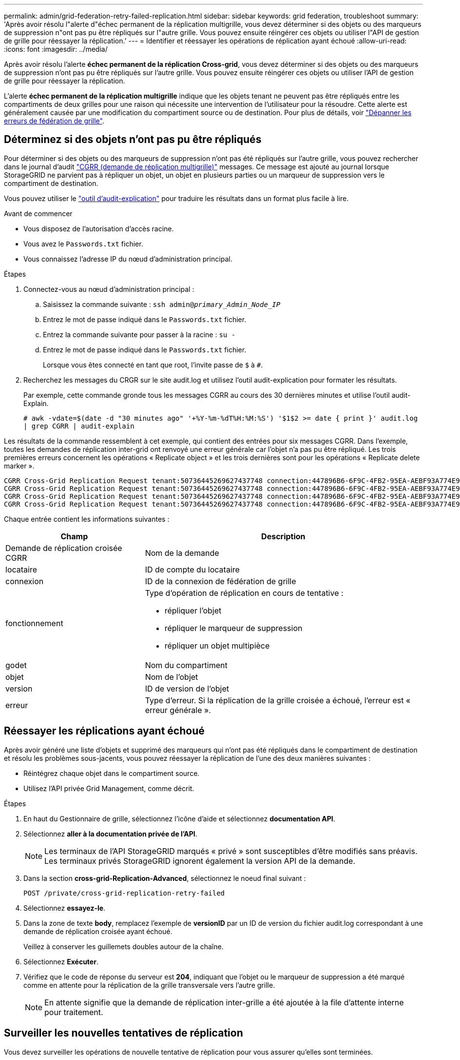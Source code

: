 ---
permalink: admin/grid-federation-retry-failed-replication.html 
sidebar: sidebar 
keywords: grid federation, troubleshoot 
summary: 'Après avoir résolu l"alerte d"échec permanent de la réplication multigrille, vous devez déterminer si des objets ou des marqueurs de suppression n"ont pas pu être répliqués sur l"autre grille. Vous pouvez ensuite réingérer ces objets ou utiliser l"API de gestion de grille pour réessayer la réplication.' 
---
= Identifier et réessayer les opérations de réplication ayant échoué
:allow-uri-read: 
:icons: font
:imagesdir: ../media/


[role="lead"]
Après avoir résolu l'alerte *échec permanent de la réplication Cross-grid*, vous devez déterminer si des objets ou des marqueurs de suppression n'ont pas pu être répliqués sur l'autre grille. Vous pouvez ensuite réingérer ces objets ou utiliser l'API de gestion de grille pour réessayer la réplication.

L'alerte *échec permanent de la réplication multigrille* indique que les objets tenant ne peuvent pas être répliqués entre les compartiments de deux grilles pour une raison qui nécessite une intervention de l'utilisateur pour la résoudre. Cette alerte est généralement causée par une modification du compartiment source ou de destination. Pour plus de détails, voir link:grid-federation-troubleshoot.html["Dépanner les erreurs de fédération de grille"].



== Déterminez si des objets n'ont pas pu être répliqués

Pour déterminer si des objets ou des marqueurs de suppression n'ont pas été répliqués sur l'autre grille, vous pouvez rechercher dans le journal d'audit link:../audit/cgrr-cross-grid-replication-request.html["CGRR (demande de réplication multigrille)"] messages. Ce message est ajouté au journal lorsque StorageGRID ne parvient pas à répliquer un objet, un objet en plusieurs parties ou un marqueur de suppression vers le compartiment de destination.

Vous pouvez utiliser le link:../audit/using-audit-explain-tool.html["outil d'audit-explication"] pour traduire les résultats dans un format plus facile à lire.

.Avant de commencer
* Vous disposez de l'autorisation d'accès racine.
* Vous avez le `Passwords.txt` fichier.
* Vous connaissez l'adresse IP du nœud d'administration principal.


.Étapes
. Connectez-vous au nœud d'administration principal :
+
.. Saisissez la commande suivante : `ssh admin@_primary_Admin_Node_IP_`
.. Entrez le mot de passe indiqué dans le `Passwords.txt` fichier.
.. Entrez la commande suivante pour passer à la racine : `su -`
.. Entrez le mot de passe indiqué dans le `Passwords.txt` fichier.
+
Lorsque vous êtes connecté en tant que root, l'invite passe de `$` à `#`.



. Recherchez les messages du CRGR sur le site audit.log et utilisez l'outil audit-explication pour formater les résultats.
+
Par exemple, cette commande gronde tous les messages CGRR au cours des 30 dernières minutes et utilise l'outil audit-Explain.

+
`# awk -vdate=$(date -d "30 minutes ago" '+%Y-%m-%dT%H:%M:%S') '$1$2 >= date { print }' audit.log | grep CGRR | audit-explain`



Les résultats de la commande ressemblent à cet exemple, qui contient des entrées pour six messages CGRR. Dans l'exemple, toutes les demandes de réplication inter-grid ont renvoyé une erreur générale car l'objet n'a pas pu être répliqué. Les trois premières erreurs concernent les opérations « Replicate object » et les trois dernières sont pour les opérations « Replicate delete marker ».

[listing]
----
CGRR Cross-Grid Replication Request tenant:50736445269627437748 connection:447896B6-6F9C-4FB2-95EA-AEBF93A774E9 operation:"replicate object" bucket:bucket123 object:"audit-0" version:QjRBNDIzODAtNjQ3My0xMUVELTg2QjEtODJBMjAwQkI3NEM4 error:general error
CGRR Cross-Grid Replication Request tenant:50736445269627437748 connection:447896B6-6F9C-4FB2-95EA-AEBF93A774E9 operation:"replicate object" bucket:bucket123 object:"audit-3" version:QjRDOTRCOUMtNjQ3My0xMUVELTkzM0YtOTg1MTAwQkI3NEM4 error:general error
CGRR Cross-Grid Replication Request tenant:50736445269627437748 connection:447896B6-6F9C-4FB2-95EA-AEBF93A774E9 operation:"replicate delete marker" bucket:bucket123 object:"audit-1" version:NUQ0OEYxMDAtNjQ3NC0xMUVELTg2NjMtOTY5NzAwQkI3NEM4 error:general error
CGRR Cross-Grid Replication Request tenant:50736445269627437748 connection:447896B6-6F9C-4FB2-95EA-AEBF93A774E9 operation:"replicate delete marker" bucket:bucket123 object:"audit-5" version:NUQ1ODUwQkUtNjQ3NC0xMUVELTg1NTItRDkwNzAwQkI3NEM4 error:general error
----
Chaque entrée contient les informations suivantes :

[cols="1a,2a"]
|===
| Champ | Description 


| Demande de réplication croisée CGRR  a| 
Nom de la demande



| locataire  a| 
ID de compte du locataire



| connexion  a| 
ID de la connexion de fédération de grille



| fonctionnement  a| 
Type d'opération de réplication en cours de tentative :

* répliquer l'objet
* répliquer le marqueur de suppression
* répliquer un objet multipièce




| godet  a| 
Nom du compartiment



| objet  a| 
Nom de l'objet



| version  a| 
ID de version de l'objet



| erreur  a| 
Type d'erreur. Si la réplication de la grille croisée a échoué, l'erreur est « erreur générale ».

|===


== Réessayer les réplications ayant échoué

Après avoir généré une liste d'objets et supprimé des marqueurs qui n'ont pas été répliqués dans le compartiment de destination et résolu les problèmes sous-jacents, vous pouvez réessayer la réplication de l'une des deux manières suivantes :

* Réintégrez chaque objet dans le compartiment source.
* Utilisez l'API privée Grid Management, comme décrit.


.Étapes
. En haut du Gestionnaire de grille, sélectionnez l'icône d'aide et sélectionnez *documentation API*.
. Sélectionnez *aller à la documentation privée de l'API*.
+

NOTE: Les terminaux de l'API StorageGRID marqués « privé » sont susceptibles d'être modifiés sans préavis. Les terminaux privés StorageGRID ignorent également la version API de la demande.

. Dans la section *cross-grid-Replication-Advanced*, sélectionnez le noeud final suivant :
+
`POST /private/cross-grid-replication-retry-failed`

. Sélectionnez *essayez-le*.
. Dans la zone de texte *body*, remplacez l'exemple de *versionID* par un ID de version du fichier audit.log correspondant à une demande de réplication croisée ayant échoué.
+
Veillez à conserver les guillemets doubles autour de la chaîne.

. Sélectionnez *Exécuter*.
. Vérifiez que le code de réponse du serveur est *204*, indiquant que l'objet ou le marqueur de suppression a été marqué comme en attente pour la réplication de la grille transversale vers l'autre grille.
+

NOTE: En attente signifie que la demande de réplication inter-grille a été ajoutée à la file d'attente interne pour traitement.





== Surveiller les nouvelles tentatives de réplication

Vous devez surveiller les opérations de nouvelle tentative de réplication pour vous assurer qu'elles sont terminées.


TIP: La réplication d'un objet ou d'un marqueur de suppression vers une autre grille peut prendre plusieurs heures, voire plus.

Vous pouvez surveiller les nouvelles tentatives de deux manières :

* Utiliser un S3 link:../s3/head-object.html["Objet TÊTE"] ou link:../s3/get-object.html["OBTENIR l'objet"] demande. La réponse inclut la réponse spécifique à StorageGRID `x-ntap-sg-cgr-replication-status` en-tête de réponse, qui aura l'une des valeurs suivantes :
+
[cols="1a,2a"]
|===
| Grille | État de la réplication 


 a| 
Source
 a| 
** *SUCCÈS* : la réplication a réussi.
** *EN ATTENTE* : l'objet n'a pas encore été répliqué.
** *ÉCHEC* : la réplication a échoué avec une défaillance permanente. L'utilisateur doit résoudre l'erreur.




 a| 
Destination
 a| 
*RÉPLIQUE* : l'objet a été répliqué à partir de la grille source.

|===
* Utilisez l'API privée Grid Management, comme décrit.


.Étapes
. Dans la section *cross-grid-Replication-Advanced* de la documentation de l'API privée, sélectionnez le noeud final suivant :
+
`GET /private/cross-grid-replication-object-status/{id}`

. Sélectionnez *essayez-le*.
. Dans la section paramètre, entrez l'ID de version que vous avez utilisé dans l' `cross-grid-replication-retry-failed` demande.
. Sélectionnez *Exécuter*.
. Vérifiez que le code de réponse du serveur est *200*.
. Vérifiez l'état de la réplication, qui sera l'un des suivants :
+
** *EN ATTENTE* : l'objet n'a pas encore été répliqué.
** *TERMINÉ* : la réplication a réussi.
** *ÉCHEC* : la réplication a échoué avec une défaillance permanente. L'utilisateur doit résoudre l'erreur.



